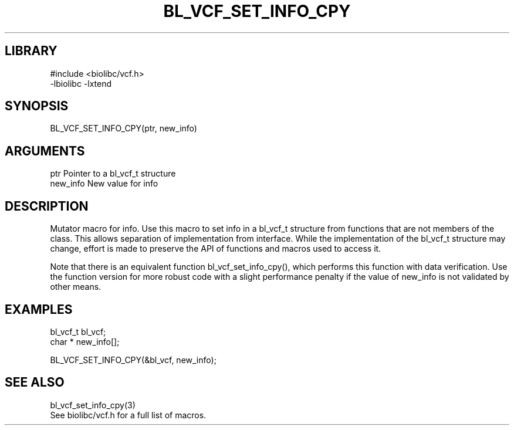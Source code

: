 \" Generated by /home/bacon/scripts/gen-get-set
.TH BL_VCF_SET_INFO_CPY 3

.SH LIBRARY
.nf
.na
#include <biolibc/vcf.h>
-lbiolibc -lxtend
.ad
.fi

\" Convention:
\" Underline anything that is typed verbatim - commands, etc.
.SH SYNOPSIS
.PP
.nf 
.na
BL_VCF_SET_INFO_CPY(ptr, new_info)
.ad
.fi

.SH ARGUMENTS
.nf
.na
ptr             Pointer to a bl_vcf_t structure
new_info        New value for info
.ad
.fi

.SH DESCRIPTION

Mutator macro for info.  Use this macro to set info in
a bl_vcf_t structure from functions that are not members of the class.
This allows separation of implementation from interface.  While the
implementation of the bl_vcf_t structure may change, effort is made to
preserve the API of functions and macros used to access it.

Note that there is an equivalent function bl_vcf_set_info_cpy(), which performs
this function with data verification.  Use the function version for more
robust code with a slight performance penalty if the value of
new_info is not validated by other means.

.SH EXAMPLES

.nf
.na
bl_vcf_t        bl_vcf;
char *          new_info[];

BL_VCF_SET_INFO_CPY(&bl_vcf, new_info);
.ad
.fi

.SH SEE ALSO

.nf
.na
bl_vcf_set_info_cpy(3)
See biolibc/vcf.h for a full list of macros.
.ad
.fi
